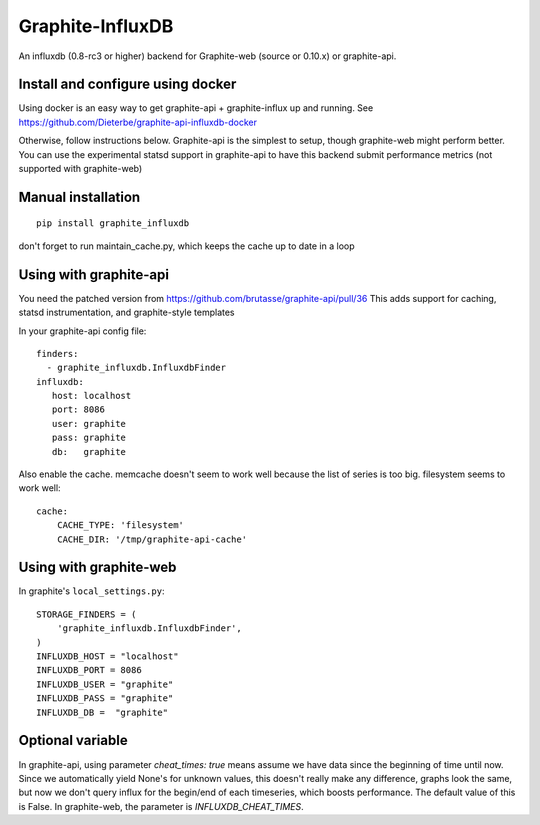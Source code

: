Graphite-InfluxDB
=================

An influxdb (0.8-rc3 or higher) backend for Graphite-web (source or 0.10.x) or graphite-api.


Install and configure using docker
----------------------------------

Using docker is an easy way to get graphite-api + graphite-influx up and running.
See https://github.com/Dieterbe/graphite-api-influxdb-docker

Otherwise, follow instructions below.
Graphite-api is the simplest to setup, though graphite-web might perform better.
You can use the experimental statsd support in graphite-api to have this backend
submit performance metrics (not supported with graphite-web)


Manual installation
-------------------

::

    pip install graphite_influxdb

don't forget to run maintain_cache.py, which keeps the cache up to date in a loop

Using with graphite-api
-----------------------

You need the patched version from https://github.com/brutasse/graphite-api/pull/36
This adds support for caching, statsd instrumentation, and graphite-style templates

In your graphite-api config file::

    finders:
      - graphite_influxdb.InfluxdbFinder
    influxdb:
       host: localhost
       port: 8086
       user: graphite
       pass: graphite
       db:   graphite

Also enable the cache. memcache doesn't seem to work well because the list of series is too big.
filesystem seems to work well::

    cache:
        CACHE_TYPE: 'filesystem'
        CACHE_DIR: '/tmp/graphite-api-cache'


Using with graphite-web
-----------------------

In graphite's ``local_settings.py``::

    STORAGE_FINDERS = (
        'graphite_influxdb.InfluxdbFinder',
    )
    INFLUXDB_HOST = "localhost"
    INFLUXDB_PORT = 8086
    INFLUXDB_USER = "graphite"
    INFLUXDB_PASS = "graphite"
    INFLUXDB_DB =  "graphite"


Optional variable
-----------------

In graphite-api, using parameter `cheat_times: true`
means assume we have data since the beginning of time until now.
Since we automatically yield None's for unknown values, this
doesn't really make any difference, graphs look the same,
but now we don't query influx for the begin/end of each timeseries,
which boosts performance.
The default value of this is False.
In graphite-web, the parameter is `INFLUXDB_CHEAT_TIMES`.
